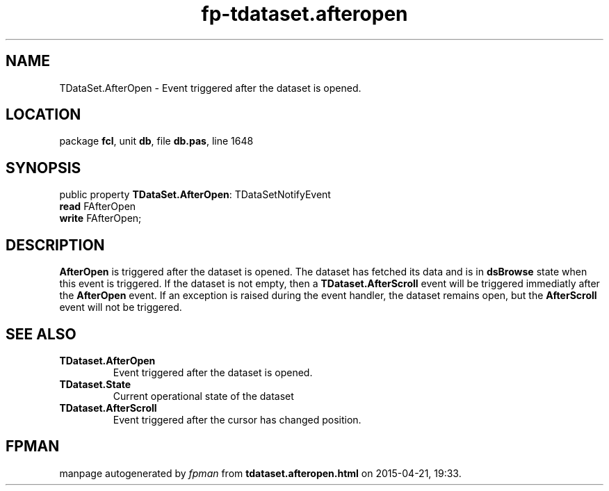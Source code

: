 .\" file autogenerated by fpman
.TH "fp-tdataset.afteropen" 3 "2014-03-14" "fpman" "Free Pascal Programmer's Manual"
.SH NAME
TDataSet.AfterOpen - Event triggered after the dataset is opened.
.SH LOCATION
package \fBfcl\fR, unit \fBdb\fR, file \fBdb.pas\fR, line 1648
.SH SYNOPSIS
public property \fBTDataSet.AfterOpen\fR: TDataSetNotifyEvent
  \fBread\fR FAfterOpen
  \fBwrite\fR FAfterOpen;
.SH DESCRIPTION
\fBAfterOpen\fR is triggered after the dataset is opened. The dataset has fetched its data and is in \fBdsBrowse\fR state when this event is triggered. If the dataset is not empty, then a \fBTDataset.AfterScroll\fR event will be triggered immediatly after the \fBAfterOpen\fR event. If an exception is raised during the event handler, the dataset remains open, but the \fBAfterScroll\fR event will not be triggered.


.SH SEE ALSO
.TP
.B TDataset.AfterOpen
Event triggered after the dataset is opened.
.TP
.B TDataset.State
Current operational state of the dataset
.TP
.B TDataset.AfterScroll
Event triggered after the cursor has changed position.

.SH FPMAN
manpage autogenerated by \fIfpman\fR from \fBtdataset.afteropen.html\fR on 2015-04-21, 19:33.

